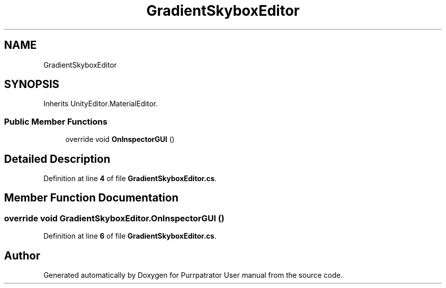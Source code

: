 .TH "GradientSkyboxEditor" 3 "Mon Apr 18 2022" "Purrpatrator User manual" \" -*- nroff -*-
.ad l
.nh
.SH NAME
GradientSkyboxEditor
.SH SYNOPSIS
.br
.PP
.PP
Inherits UnityEditor\&.MaterialEditor\&.
.SS "Public Member Functions"

.in +1c
.ti -1c
.RI "override void \fBOnInspectorGUI\fP ()"
.br
.in -1c
.SH "Detailed Description"
.PP 
Definition at line \fB4\fP of file \fBGradientSkyboxEditor\&.cs\fP\&.
.SH "Member Function Documentation"
.PP 
.SS "override void GradientSkyboxEditor\&.OnInspectorGUI ()"

.PP
Definition at line \fB6\fP of file \fBGradientSkyboxEditor\&.cs\fP\&.

.SH "Author"
.PP 
Generated automatically by Doxygen for Purrpatrator User manual from the source code\&.
